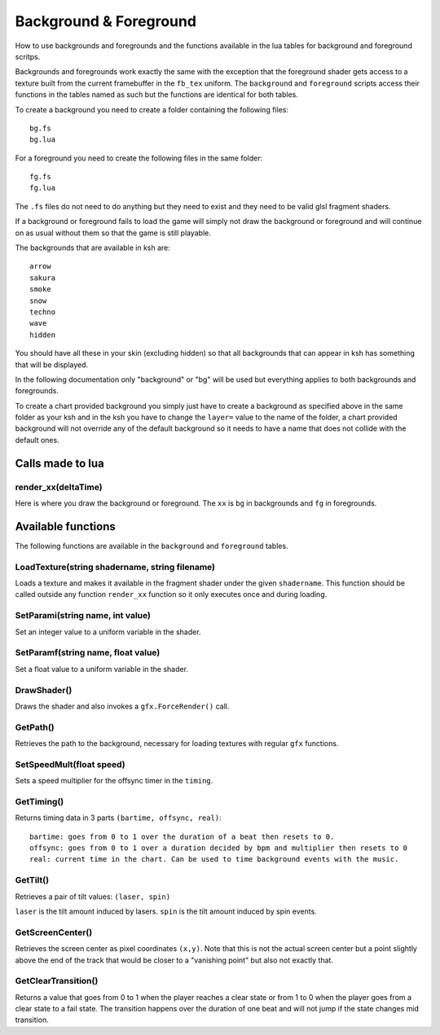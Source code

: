 Background & Foreground
=======================
How to use backgrounds and foregrounds and the functions available in the lua tables for
background and foreground scritps.

Backgrounds and foregrounds work exactly the same with the exception that the foreground shader gets
access to a texture built from the current framebuffer in the ``fb_tex`` uniform. The ``background`` and
``foreground`` scripts access their functions in the tables named as such but the functions are identical
for both tables.

To create a background you need to create a folder containing the following files::

    bg.fs
    bg.lua

For a foreground you need to create the following files in the same folder::

    fg.fs
    fg.lua

The ``.fs`` files do not need to do anything but they need to exist and they need to be valid glsl
fragment shaders.

If a background or foreground fails to load the game will simply not draw the background or foreground
and will continue on as usual without them so that the game is still playable.

The backgrounds that are available in ksh are::

    arrow
    sakura
    smoke
    snow
    techno
    wave
    hidden

You should have all these in your skin (excluding hidden) so that all backgrounds that can appear in ksh
has something that will be displayed.

In the following documentation only "background" or "bg" will be used but everything applies to both
backgrounds and foregrounds.

To create a chart provided background you simply just have to create a background as specified above in the
same folder as your ksh and in the ksh you have to change the ``layer=`` value to the name of the folder, a
chart provided background will not override any of the default background so it needs to have a name that
does not collide with the default ones.

Calls made to lua
*****************

render_xx(deltaTime)
^^^^^^^^^^^^^^^^^^^^
Here is where you draw the background or foreground. The ``xx`` is ``bg`` in backgrounds and ``fg`` in foregrounds.

Available functions
*******************
The following functions are available in the ``background`` and ``foreground`` tables.

LoadTexture(string shadername, string filename)
^^^^^^^^^^^^^^^^^^^^^^^^^^^^^^^^^^^^^^^^^^^^^^^
Loads a texture and makes it available in the fragment shader under the given ``shadername``.
This function should be called outside any function ``render_xx`` function so it only executes once and during
loading.

SetParami(string name, int value)
^^^^^^^^^^^^^^^^^^^^^^^^^^^^^^^^^
Set an integer value to a uniform variable in the shader.

SetParamf(string name, float value)
^^^^^^^^^^^^^^^^^^^^^^^^^^^^^^^^^^^
Set a float value to a uniform variable in the shader.

DrawShader()
^^^^^^^^^^^^
Draws the shader and also invokes a ``gfx.ForceRender()`` call.

GetPath()
^^^^^^^^^
Retrieves the path to the background, necessary for loading textures with regular ``gfx`` functions.

SetSpeedMult(float speed)
^^^^^^^^^^^^^^^^^^^^^^^^^
Sets a speed multiplier for the offsync timer in the ``timing``.

GetTiming()
^^^^^^^^^^^
Returns timing data in 3 parts ``(bartime, offsync, real)``::

    bartime: goes from 0 to 1 over the duration of a beat then resets to 0.
    offsync: goes from 0 to 1 over a duration decided by bpm and multiplier then resets to 0
    real: current time in the chart. Can be used to time background events with the music.


GetTilt()
^^^^^^^^^
Retrieves a pair of tilt values: ``(laser, spin)``

``laser`` is the tilt amount induced by lasers.
``spin`` is the tilt amount induced by spin events.

GetScreenCenter()
^^^^^^^^^^^^^^^^^
Retrieves the screen center as pixel coordinates ``(x,y)``. Note that this is not the actual screen center
but a point slightly above the end of the track that would be closer to a "vanishing point" but also not
exactly that.

GetClearTransition()
^^^^^^^^^^^^^^^^^^^^
Returns a value that goes from 0 to 1 when the player reaches a clear state or from 1 to 0 when the player
goes from a clear state to a fail state. The transition happens over the duration of one beat and will not
jump if the state changes mid transition.